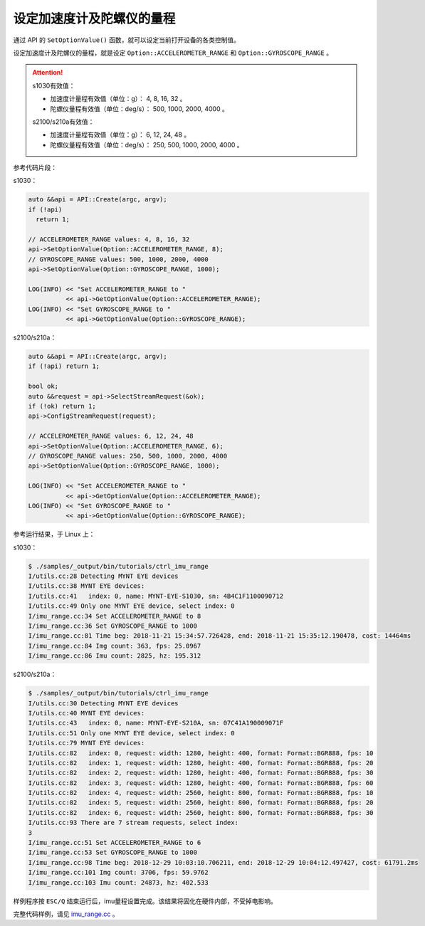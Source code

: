 .. _imu_range:

设定加速度计及陀螺仪的量程
=============================

通过 API 的 ``SetOptionValue()`` 函数，就可以设定当前打开设备的各类控制值。

设定加速度计及陀螺仪的量程，就是设定 ``Option::ACCELEROMETER_RANGE`` 和 ``Option::GYROSCOPE_RANGE`` 。

.. Attention::
  s1030有效值：
  
  * 加速度计量程有效值（单位：g）： 4, 8, 16, 32 。
  * 陀螺仪量程有效值（单位：deg/s）： 500, 1000, 2000, 4000 。

  s2100/s210a有效值：
  
  * 加速度计量程有效值（单位：g）： 6, 12, 24, 48 。
  * 陀螺仪量程有效值（单位：deg/s）： 250, 500, 1000, 2000, 4000 。

参考代码片段：

s1030：

.. code-block:: c++

  auto &&api = API::Create(argc, argv);
  if (!api)
    return 1;

  // ACCELEROMETER_RANGE values: 4, 8, 16, 32
  api->SetOptionValue(Option::ACCELEROMETER_RANGE, 8);
  // GYROSCOPE_RANGE values: 500, 1000, 2000, 4000
  api->SetOptionValue(Option::GYROSCOPE_RANGE, 1000);

  LOG(INFO) << "Set ACCELEROMETER_RANGE to "
            << api->GetOptionValue(Option::ACCELEROMETER_RANGE);
  LOG(INFO) << "Set GYROSCOPE_RANGE to "
            << api->GetOptionValue(Option::GYROSCOPE_RANGE);

s2100/s210a：

.. code-block:: c++

  auto &&api = API::Create(argc, argv);
  if (!api) return 1;

  bool ok;
  auto &&request = api->SelectStreamRequest(&ok);
  if (!ok) return 1;
  api->ConfigStreamRequest(request);

  // ACCELEROMETER_RANGE values: 6, 12, 24, 48
  api->SetOptionValue(Option::ACCELEROMETER_RANGE, 6);
  // GYROSCOPE_RANGE values: 250, 500, 1000, 2000, 4000
  api->SetOptionValue(Option::GYROSCOPE_RANGE, 1000);

  LOG(INFO) << "Set ACCELEROMETER_RANGE to "
            << api->GetOptionValue(Option::ACCELEROMETER_RANGE);
  LOG(INFO) << "Set GYROSCOPE_RANGE to "
            << api->GetOptionValue(Option::GYROSCOPE_RANGE);


参考运行结果，于 Linux 上：

s1030：

.. code-block:: bash

  $ ./samples/_output/bin/tutorials/ctrl_imu_range
  I/utils.cc:28 Detecting MYNT EYE devices
  I/utils.cc:38 MYNT EYE devices:
  I/utils.cc:41   index: 0, name: MYNT-EYE-S1030, sn: 4B4C1F1100090712
  I/utils.cc:49 Only one MYNT EYE device, select index: 0
  I/imu_range.cc:34 Set ACCELEROMETER_RANGE to 8
  I/imu_range.cc:36 Set GYROSCOPE_RANGE to 1000
  I/imu_range.cc:81 Time beg: 2018-11-21 15:34:57.726428, end: 2018-11-21 15:35:12.190478, cost: 14464ms
  I/imu_range.cc:84 Img count: 363, fps: 25.0967
  I/imu_range.cc:86 Imu count: 2825, hz: 195.312

s2100/s210a：

.. code-block:: bash

  $ ./samples/_output/bin/tutorials/ctrl_imu_range 
  I/utils.cc:30 Detecting MYNT EYE devices
  I/utils.cc:40 MYNT EYE devices:
  I/utils.cc:43   index: 0, name: MYNT-EYE-S210A, sn: 07C41A190009071F
  I/utils.cc:51 Only one MYNT EYE device, select index: 0
  I/utils.cc:79 MYNT EYE devices:
  I/utils.cc:82   index: 0, request: width: 1280, height: 400, format: Format::BGR888, fps: 10
  I/utils.cc:82   index: 1, request: width: 1280, height: 400, format: Format::BGR888, fps: 20
  I/utils.cc:82   index: 2, request: width: 1280, height: 400, format: Format::BGR888, fps: 30
  I/utils.cc:82   index: 3, request: width: 1280, height: 400, format: Format::BGR888, fps: 60
  I/utils.cc:82   index: 4, request: width: 2560, height: 800, format: Format::BGR888, fps: 10
  I/utils.cc:82   index: 5, request: width: 2560, height: 800, format: Format::BGR888, fps: 20
  I/utils.cc:82   index: 6, request: width: 2560, height: 800, format: Format::BGR888, fps: 30
  I/utils.cc:93 There are 7 stream requests, select index: 
  3
  I/imu_range.cc:51 Set ACCELEROMETER_RANGE to 6
  I/imu_range.cc:53 Set GYROSCOPE_RANGE to 1000
  I/imu_range.cc:98 Time beg: 2018-12-29 10:03:10.706211, end: 2018-12-29 10:04:12.497427, cost: 61791.2ms
  I/imu_range.cc:101 Img count: 3706, fps: 59.9762
  I/imu_range.cc:103 Imu count: 24873, hz: 402.533

样例程序按 ``ESC/Q`` 结束运行后，imu量程设置完成。该结果将固化在硬件内部，不受掉电影响。

完整代码样例，请见 `imu_range.cc <https://github.com/slightech/MYNT-EYE-S-SDK/blob/master/samples/tutorials/control/imu_range.cc>`_ 。
